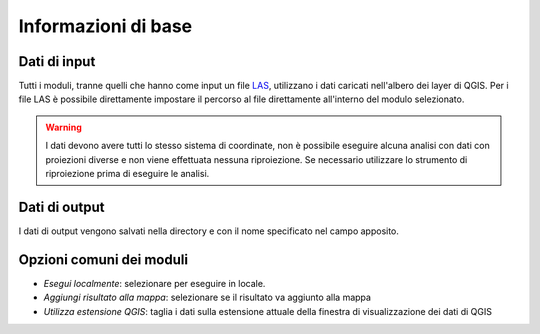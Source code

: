 Informazioni di base
========================

Dati di input
------------------

Tutti i moduli, tranne quelli che hanno come input un file
`LAS <http://www.asprs.org/Committee-General/LASer-LAS-File-Format-Exchange-Activities.html>`_,
utilizzano i dati caricati nell'albero dei layer di QGIS.
Per i file LAS è possibile direttamente impostare il percorso al file
direttamente all'interno del modulo selezionato.

.. warning::

  I dati devono avere tutti lo stesso sistema di coordinate, non è possibile
  eseguire alcuna analisi con dati con proiezioni diverse e non viene
  effettuata nessuna riproiezione. Se necessario utilizzare lo strumento
  di riproiezione prima di eseguire le analisi.


Dati di output
--------------------

I dati di output vengono salvati nella directory e con il nome specificato
nel campo apposito.

Opzioni comuni dei moduli
---------------------------

* *Esegui localmente*: selezionare per eseguire in locale.
* *Aggiungi risultato alla mappa*: selezionare se il risultato va aggiunto alla mappa
* *Utilizza estensione QGIS*: taglia i dati sulla estensione attuale della
  finestra di visualizzazione dei dati di QGIS


.. only:: latex

  .. raw:: latex

    \newpage % hard pagebreak at exactly this position
